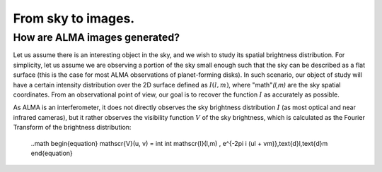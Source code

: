 From sky to images.
===============================

How are ALMA images generated?
------------------------------

Let us assume there is an interesting object in the sky, and we wish to study its spatial brightness distribution. For simplicity, let us assume we are observing a portion of the sky small enough such that the sky can be described as a flat surface (this is the case for most ALMA observations of planet-forming disks). In such scenario, our object of study will have a certain intensity distribution over the 2D surface defined as :math:`I(l,m)`, where "math"`(l,m)` are the sky spatial coordinates. From an observational point of view, our goal is to recover the function :math:`I` as accurately as possible.

As ALMA is an interferometer, it does not directly observes the sky brightness distribution :math:`I` (as most optical and near infrared cameras), but it rather observes the visibility function :math:`V` of the sky brightness, which is calculated as the Fourier Transform of the brightness distribution:

    ..math
    \begin{equation}
    \mathscr{V}(u, v) = \int \int \mathscr{I}(l,m) \, e^{-2\pi i (ul + vm)}\,\text{d}l\,\text{d}m
    \end{equation}

